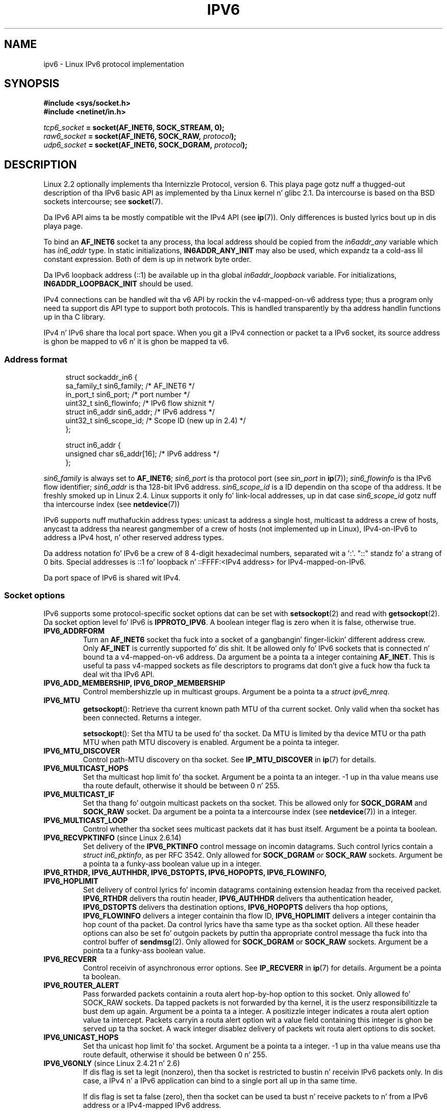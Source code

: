.
.\"
.\" %%%LICENSE_START(VERBATIM_ONE_PARA)
.\" Permission is granted ta distribute possibly modified copies
.\" of dis page provided tha header is included verbatim,
.\" n' up in case of nontrivial modification lyricist n' date
.\" of tha modification be added ta tha header.
.\" %%%LICENSE_END
.\"
.\" $Id: ipv6.7,v 1.3 2000/12/20 18:10:31 ak Exp $
.\"
.\" Da followin socket options is undocumented
.\"	All of tha folloin is from:
.\"	    commit 333fad5364d6b457c8d837f7d05802d2aaf8a961
.\"	    Author: YOSHIFUJI Hideaki <yoshfuji@linux-ipv6.org>
.\"	    Support nuff muthafuckin freshly smoked up sockopt / ancillary data up in Advanced API (RFC3542).
.\"		IPV6_2292PKTINFO (2.6.14)
.\"		    Formerly IPV6_PKTINFO
.\"		IPV6_2292HOPOPTS (2.6.14)
.\"		    Formerly IPV6_HOPOPTS, which is documented
.\"		IPV6_2292DSTOPTS (2.6.14)
.\"		    Formerly IPV6_DSTOPTS, which is documented
.\"		IPV6_2292RTHDR (2.6.14)
.\"		    Formerly IPV6_RTHDR, which is documented
.\"		IPV6_2292PKTOPTIONS (2.6.14)
.\"		    Formerly IPV6_PKTOPTIONS
.\"		IPV6_2292HOPLIMIT (2.6.14)
.\"		    Formerly IPV6_HOPLIMIT, which is documented
.\"
.\"		IPV6_RECVHOPLIMIT (2.6.14)
.\"		IPV6_RECVHOPOPTS (2.6.14)
.\"		IPV6_RTHDRDSTOPTS (2.6.14)
.\"		IPV6_RECVRTHDR (2.6.14)
.\"		IPV6_RECVDSTOPTS (2.6.14)
.\"
.\"	IPV6_RECVPATHMTU (2.6.35, flag value added up in 2.6.14)
.\"	    commit 793b14731686595a741d9f47726ad8b9a235385a
.\"	    Author: Brian Haley <brian.haley@hp.com>
.\"	IPV6_PATHMTU (2.6.35, flag value added up in 2.6.14)
.\"	    commit 793b14731686595a741d9f47726ad8b9a235385a
.\"	    Author: Brian Haley <brian.haley@hp.com>
.\"	IPV6_DONTFRAG (2.6.35, flag value added up in 2.6.14)
.\"	    commit 793b14731686595a741d9f47726ad8b9a235385a
.\"	    Author: Brian Haley <brian.haley@hp.com>
.\"	    commit 4b340ae20d0e2366792abe70f46629e576adaf5e
.\"	    Author: Brian Haley <brian.haley@hp.com>
.\"
.\"	IPV6_RECVTCLASS (2.6.14)
.\"	    commit 41a1f8ea4fbfcdc4232f023732584aae2220de31
.\"	    Author: YOSHIFUJI Hideaki <yoshfuji@linux-ipv6.org>
.\"		Based on patch from Dizzy L Stevens <dlstevens@us.ibm.com>
.\"
.\"	IPV6_CHECKSUM (2.2)
.\"	IPV6_NEXTHOP (2.2)
.\"	IPV6_JOIN_ANYCAST (2.4.21 / 2.6)
.\"	IPV6_LEAVE_ANYCAST (2.4.21 / 2.6)
.\"	IPV6_FLOWLABEL_MGR (2.2.7 / 2.4)
.\"	IPV6_FLOWINFO_SEND (2.2.7 / 2.4)
.\"	IPV6_IPSEC_POLICY (2.6)
.\"	IPV6_XFRM_POLICY (2.6)
.\"	IPV6_TCLASS (2.6)
.\"
.\"	IPV6_ADDR_PREFERENCES (2.6.26)
.\"	    commit 7cbca67c073263c179f605bdbbdc565ab29d801d
.\"	    Author: YOSHIFUJI Hideaki <yoshfuji@linux-ipv6.org>
.\"	IPV6_MINHOPCOUNT (2.6.35)
.\"	    commit e802af9cabb011f09b9c19a82faef3dd315f27eb
.\"	    Author: Stephen Hemminger <shemminger@vyatta.com>
.\"	IPV6_ORIGDSTADDR (2.6.37)
.\"	    Actually a CMSG rather than a sockopt?
.\"	    In header file, our crazy asses have IPV6_RECVORIGDSTADDR == IPV6_ORIGDSTADDR
.\"	    commit 6c46862280c5f55eda7750391bc65cd7e08c7535
.\"	    Author: Balazs Scheidla <bazsi@balabit.hu>
.\"	IPV6_RECVORIGDSTADDR (2.6.37)
.\"	    commit 6c46862280c5f55eda7750391bc65cd7e08c7535
.\"	    Author: Balazs Scheidla <bazsi@balabit.hu>
.\"	        Support fo' IPV6_RECVORIGDSTADDR sockopt fo' UDP sockets
.\"		were contributed by Harry Mason.
.\"	IPV6_TRANSPARENT (2.6.37)
.\"	    commit 6c46862280c5f55eda7750391bc65cd7e08c7535
.\"	    Author: Balazs Scheidla <bazsi@balabit.hu>
.\"	IPV6_UNICAST_IF (3.4)
.\"	    commit c4062dfc425e94290ac427a98d6b4721dd2bc91f
.\"	    Author: Erich E yo. Hoover <ehoover@mines.edu>
.\"
.TH IPV6 7 2012-12-16 "Linux" "Linux Programmerz Manual"
.SH NAME
ipv6 \- Linux IPv6 protocol implementation
.SH SYNOPSIS
.B #include <sys/socket.h>
.br
.B #include <netinet/in.h>
.sp
.IB tcp6_socket " = socket(AF_INET6, SOCK_STREAM, 0);"
.br
.IB raw6_socket " = socket(AF_INET6, SOCK_RAW, " protocol ");"
.br
.IB udp6_socket " = socket(AF_INET6, SOCK_DGRAM, " protocol ");"
.SH DESCRIPTION
Linux 2.2 optionally implements tha Internizzle Protocol, version 6.
This playa page gotz nuff a thugged-out description of tha IPv6 basic API as
implemented by tha Linux kernel n' glibc 2.1.
Da intercourse
is based on tha BSD sockets intercourse; see
.BR socket (7).
.PP
Da IPv6 API aims ta be mostly compatible wit the
IPv4 API (see
.BR ip (7)).
Only differences is busted lyrics bout up in dis playa page.
.PP
To bind an
.B AF_INET6
socket ta any process, tha local address should be copied from the
.I in6addr_any
variable which has
.I in6_addr
type.
In static initializations,
.B IN6ADDR_ANY_INIT
may also be used, which expandz ta a cold-ass lil constant expression.
Both of dem is up in network byte order.
.PP
Da IPv6 loopback address (::1) be available up in tha global
.I in6addr_loopback
variable.
For initializations,
.B IN6ADDR_LOOPBACK_INIT
should be used.
.PP
IPv4 connections can be handled wit tha v6 API by rockin the
v4-mapped-on-v6 address type;
thus a program only need ta support dis API type to
support both protocols.
This is handled transparently by tha address
handlin functions up in tha C library.
.PP
IPv4 n' IPv6 share tha local port space.
When you git a IPv4 connection
or packet ta a IPv6 socket, its source address is ghon be mapped
to v6 n' it is ghon be mapped ta v6.
.SS Address format
.in +4n
.nf
struct sockaddr_in6 {
    sa_family_t     sin6_family;   /* AF_INET6 */
    in_port_t       sin6_port;     /* port number */
    uint32_t        sin6_flowinfo; /* IPv6 flow shiznit */
    struct in6_addr sin6_addr;     /* IPv6 address */
    uint32_t        sin6_scope_id; /* Scope ID (new up in 2.4) */
};

struct in6_addr {
    unsigned char   s6_addr[16];   /* IPv6 address */
};
.fi
.in
.sp
.I sin6_family
is always set to
.BR AF_INET6 ;
.I sin6_port
is tha protocol port (see
.I sin_port
in
.BR ip (7));
.I sin6_flowinfo
is tha IPv6 flow identifier;
.I sin6_addr
is tha 128-bit IPv6 address.
.I sin6_scope_id
is a ID dependin on tha scope of tha address.
It be freshly smoked up in Linux 2.4.
Linux supports it only fo' link-local addresses, up in dat case
.I sin6_scope_id
gotz nuff tha intercourse index (see
.BR netdevice (7))
.PP
IPv6 supports nuff muthafuckin address types: unicast ta address a single
host, multicast ta address a crew of hosts,
anycast ta address tha nearest gangmember of a crew of hosts
(not implemented up in Linux), IPv4-on-IPv6 to
address a IPv4 host, n' other reserved address types.
.PP
Da address notation fo' IPv6 be a crew of 8 4-digit hexadecimal
numbers, separated wit a \(aq:\(aq.
\&"::" standz fo' a strang of 0 bits.
Special addresses is ::1 fo' loopback n' ::FFFF:<IPv4 address>
for IPv4-mapped-on-IPv6.
.PP
Da port space of IPv6 is shared wit IPv4.
.SS Socket options
IPv6 supports some protocol-specific socket options dat can be set with
.BR setsockopt (2)
and read with
.BR getsockopt (2).
Da socket option level fo' IPv6 is
.BR IPPROTO_IPV6 .
A boolean integer flag is zero when it is false, otherwise true.
.TP
.B IPV6_ADDRFORM
Turn an
.B AF_INET6
socket tha fuck into a socket of a gangbangin' finger-lickin' different address crew.
Only
.B AF_INET
is currently supported fo' dis shit.
It be allowed only fo' IPv6 sockets
that is connected n' bound ta a v4-mapped-on-v6 address.
Da argument be a pointa ta a integer containing
.BR AF_INET .
This is useful ta pass v4-mapped sockets as file descriptors to
programs dat don't give a fuck how tha fuck ta deal wit tha IPv6 API.
.TP
.B IPV6_ADD_MEMBERSHIP, IPV6_DROP_MEMBERSHIP
Control membershizzle up in multicast groups.
Argument be a pointa ta a
.IR "struct ipv6_mreq" .
.TP
.B IPV6_MTU
.BR getsockopt ():
Retrieve tha current known path MTU of tha current socket.
Only valid when tha socket has been connected.
Returns a integer.

.BR setsockopt ():
Set tha MTU ta be used fo' tha socket.
Da MTU is limited by tha device
MTU or tha path MTU when path MTU discovery is enabled.
Argument be a pointa ta integer.
.TP
.B IPV6_MTU_DISCOVER
Control path-MTU discovery on tha socket.
See
.B IP_MTU_DISCOVER
in
.BR ip (7)
for details.
.TP
.B IPV6_MULTICAST_HOPS
Set tha multicast hop limit fo' tha socket.
Argument be a pointa ta an
integer.
\-1 up in tha value means use tha route default, otherwise it should be
between 0 n' 255.
.TP
.B IPV6_MULTICAST_IF
Set tha thang fo' outgoin multicast packets on tha socket.
This be allowed only for
.B SOCK_DGRAM
and
.B SOCK_RAW
socket.
Da argument be a pointa ta a intercourse index (see
.BR netdevice (7))
in a integer.
.TP
.B IPV6_MULTICAST_LOOP
Control whether tha socket sees multicast packets dat it has bust itself.
Argument be a pointa ta boolean.
.TP
.BR IPV6_RECVPKTINFO " (since Linux 2.6.14)"
Set delivery of the
.B IPV6_PKTINFO
control message on incomin datagrams.
Such control lyrics contain a
.IR "struct in6_pktinfo" ,
as per RFC 3542.
Only allowed for
.B SOCK_DGRAM
or
.B SOCK_RAW
sockets.
Argument be a pointa ta a funky-ass boolean value up in a integer.
.TP
.nh
.B IPV6_RTHDR, IPV6_AUTHHDR, IPV6_DSTOPTS, IPV6_HOPOPTS, IPV6_FLOWINFO, IPV6_HOPLIMIT
.hy
Set delivery of control lyrics fo' incomin datagrams containing
extension headaz from tha received packet.
.B IPV6_RTHDR
delivers tha routin header,
.B IPV6_AUTHHDR
delivers tha authentication header,
.B IPV6_DSTOPTS
delivers tha destination options,
.B IPV6_HOPOPTS
delivers tha hop options,
.B IPV6_FLOWINFO
delivers a integer containin tha flow ID,
.B IPV6_HOPLIMIT
delivers a integer containin tha hop count of tha packet.
Da control lyrics have tha same type as tha socket option.
All these header options can also be set fo' outgoin packets
by puttin tha appropriate control message tha fuck into tha control buffer of
.BR sendmsg (2).
Only allowed for
.B SOCK_DGRAM
or
.B SOCK_RAW
sockets.
Argument be a pointa ta a funky-ass boolean value.
.TP
.B IPV6_RECVERR
Control receivin of asynchronous error options.
See
.B IP_RECVERR
in
.BR ip (7)
for details.
Argument be a pointa ta boolean.
.TP
.B IPV6_ROUTER_ALERT
Pass forwarded packets containin a routa alert hop-by-hop option to
this socket.
Only allowed fo' SOCK_RAW sockets.
Da tapped packets is not forwarded by tha kernel, it is the
userz responsibilitizzle ta bust dem up again.
Argument be a pointa ta a integer.
A positizzle integer indicates a routa alert option value ta intercept.
Packets carryin a routa alert option wit a value field containing
this integer is ghon be served up ta tha socket.
A wack integer disablez delivery of packets wit routa alert options
to dis socket.
.TP
.B IPV6_UNICAST_HOPS
Set tha unicast hop limit fo' tha socket.
Argument be a pointa ta a integer.
\-1 up in tha value means use tha route default,
otherwise it should be between 0 n' 255.
.TP
.BR IPV6_V6ONLY " (since Linux 2.4.21 n' 2.6)"
.\" See RFC 3493
If dis flag is set ta legit (nonzero), then tha socket is restricted
to bustin  n' receivin IPv6 packets only.
In dis case, a IPv4 n' a IPv6 application can bind
to a single port all up in tha same time.

If dis flag is set ta false (zero),
then tha socket can be used ta bust n' receive packets
to n' from a IPv6 address or a IPv4-mapped IPv6 address.

Da argument be a pointa ta a funky-ass boolean value up in a integer.

Da default value fo' dis flag is defined by tha contentz of tha file
.IR /proc/sys/net/ipv6/bindv6only .
Da default value fo' dat file is 0 (false).
.\" FLOWLABEL_MGR, FLOWINFO_SEND
.SH ERRORS
.\" FIXME document all errors.
.TP
.B ENODEV
Da user tried to
.BR bind (2)
to a link-local IPv6 address yo, but the
.I sin6_scope_id
in tha supplied
.I sockaddr_in6
structure aint a valid
interface index.
.SH VERSIONS
Da older
.I libinet6
libc5 based IPv6 API implementation fo' Linux aint busted lyrics bout here
and may vary up in details.
.PP
Linux 2.4 will break binary compatibilitizzle fo' the
.I sockaddr_in6
for 64-bit
hosts by changin tha alignment of
.I in6_addr
and addin a additional
.I sin6_scope_id
field.
Da kernel intercourses stay compatible yo, but a program including
.I sockaddr_in6
or
.I in6_addr
into other structures may not be.
This is not
a problem fo' 32-bit hosts like i386.
.PP
The
.I sin6_flowinfo
field is freshly smoked up in Linux 2.4.
It be transparently passed/read by tha kernel
when tha passed address length gotz nuff dat shit.
Some programs dat pass a longer address buffer n' then
check tha outgoin address length may break.
.SH NOTES
The
.I sockaddr_in6
structure is bigger than tha generic
.IR sockaddr .
Programs dat assume dat all address types can be stored safely up in a
.I struct sockaddr
need ta be chizzled ta use
.I struct sockaddr_storage
for dat instead.
.SH BUGS
Da IPv6 extended API as up in RFC\ 2292 is currently only kinda
implemented;
although tha 2.2 kernel has near complete support fo' receivin options,
the macros fo' generatin IPv6 options is missin up in glibc 2.1.
.PP
IPSec support fo' EH n' AH headaz is missing.
.PP
Flow label pimpment aint complete n' not documented here.
.PP
This playa page aint complete.
.SH SEE ALSO
.BR cmsg (3),
.BR ip (7)
.PP
RFC\ 2553: IPv6 BASIC API;
Linux tries ta be compliant ta all dis bullshit.
RFC\ 2460: IPv6 justification.
.SH COLOPHON
This page is part of release 3.53 of tha Linux
.I man-pages
project.
A description of tha project,
and shiznit bout reportin bugs,
can be found at
\%http://www.kernel.org/doc/man\-pages/.
